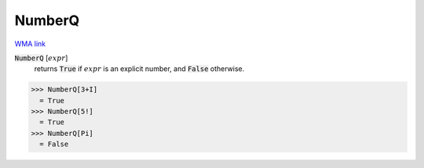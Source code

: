 NumberQ
=======

`WMA link <https://reference.wolfram.com/language/ref/NumberQ.html>`_


:code:`NumberQ` [:math:`expr`]
    returns :code:`True`  if :math:`expr` is an explicit number, and :code:`False`            otherwise.





>>> NumberQ[3+I]
  = True
>>> NumberQ[5!]
  = True
>>> NumberQ[Pi]
  = False

